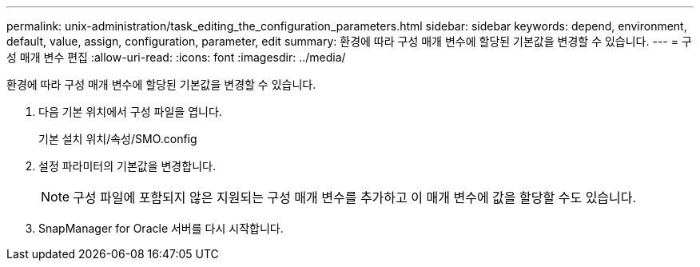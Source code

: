 ---
permalink: unix-administration/task_editing_the_configuration_parameters.html 
sidebar: sidebar 
keywords: depend, environment, default, value, assign, configuration, parameter, edit 
summary: 환경에 따라 구성 매개 변수에 할당된 기본값을 변경할 수 있습니다. 
---
= 구성 매개 변수 편집
:allow-uri-read: 
:icons: font
:imagesdir: ../media/


[role="lead"]
환경에 따라 구성 매개 변수에 할당된 기본값을 변경할 수 있습니다.

. 다음 기본 위치에서 구성 파일을 엽니다.
+
기본 설치 위치/속성/SMO.config

. 설정 파라미터의 기본값을 변경합니다.
+

NOTE: 구성 파일에 포함되지 않은 지원되는 구성 매개 변수를 추가하고 이 매개 변수에 값을 할당할 수도 있습니다.

. SnapManager for Oracle 서버를 다시 시작합니다.

